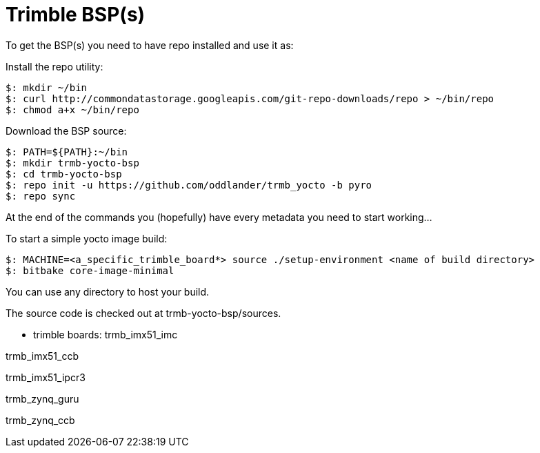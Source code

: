 = Trimble BSP(s)

To get the BSP(s) you need to have repo installed and use it as:

Install the repo utility:

[source,console]
$: mkdir ~/bin
$: curl http://commondatastorage.googleapis.com/git-repo-downloads/repo > ~/bin/repo
$: chmod a+x ~/bin/repo

Download the BSP source:

[source,console]
$: PATH=${PATH}:~/bin
$: mkdir trmb-yocto-bsp
$: cd trmb-yocto-bsp
$: repo init -u https://github.com/oddlander/trmb_yocto -b pyro
$: repo sync

At the end of the commands you (hopefully) have every metadata you need to start working...

To start a simple yocto image build:
[source,console]
$: MACHINE=<a_specific_trimble_board*> source ./setup-environment <name of build directory>
$: bitbake core-image-minimal

You can use any directory to host your build.

The source code is checked out at trmb-yocto-bsp/sources.

* trimble boards:
trmb_imx51_imc

trmb_imx51_ccb

trmb_imx51_ipcr3

trmb_zynq_guru

trmb_zynq_ccb

